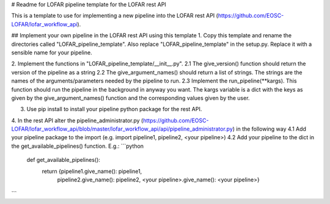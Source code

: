# Readme for LOFAR pipeline template for the LOFAR rest API 

This is a template to use for implementing a new pipeline into the LOFAR rest API (https://github.com/EOSC-LOFAR/lofar_workflow_api). 


## Implement your own pipeline in the LOFAR rest API using this template
1. Copy this template and rename the directories called "LOFAR_pipeline_template". Also replace "LOFAR_pipeline_template" in the setup.py. Replace it with a sensible name for your pipeline.

2. Implement the functions in "LOFAR_pipeline_template/__init__.py".
2.1 The give_version() function should return the version of the pipeline as a string
2.2 The give_argument_names() should return a list of strings. The strings are the names of the arguments/parameters needed by the pipeline to run.
2.3 Implement the run_pipeline(**kargs). This function should run the pipeline in the background in anyway you want. The kargs variable is a dict with the keys as given by the give_argument_names() function and the corresponding values given by the user.

3. Use pip install to install your pipeline python package for the rest API.

4. In the rest API alter the pipeline_administrator.py (https://github.com/EOSC-LOFAR/lofar_workflow_api/blob/master/lofar_workflow_api/api/pipeline_administrator.py) in the following way
4.1 Add your pipeline package to the import (e.g. import pipeline1, pipeline2, <your pipeline>)
4.2 Add your pipeline to the dict in the get_available_pipelines() function. E.g.:
```python 
	def get_available_pipelines():
		return {pipeline1.give_name(): pipeline1, 
				pipeline2.give_name(): pipeline2,
				<your pipeline>.give_name(): <your pipeline>}
```

